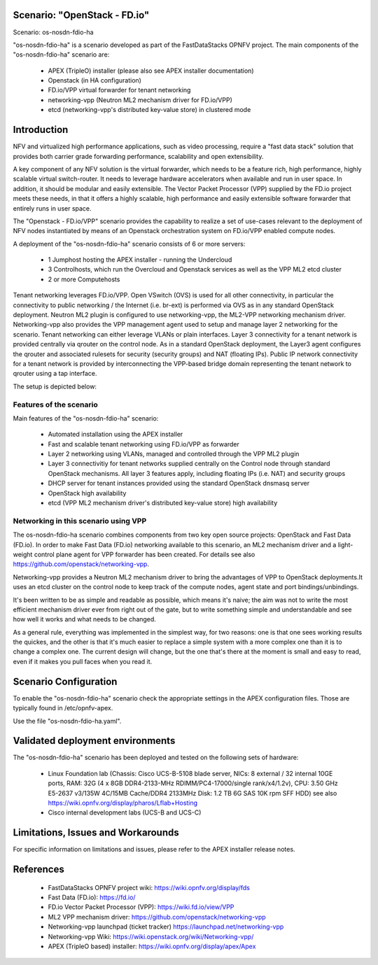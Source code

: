 .. OPNFV - Open Platform for Network Function Virtualization
.. This work is licensed under a Creative Commons Attribution 4.0
.. International License.
.. http://creativecommons.org/licenses/by/4.0

Scenario: "OpenStack - FD.io"
=============================

Scenario: os-nosdn-fdio-ha

"os-nosdn-fdio-ha" is a scenario developed as part of the FastDataStacks
OPNFV project. The main components of the "os-nosdn-fdio-ha" scenario
are:

 - APEX (TripleO) installer (please also see APEX installer documentation)
 - Openstack (in HA configuration)
 - FD.io/VPP virtual forwarder for tenant networking
 - networking-vpp (Neutron ML2 mechanism driver for FD.io/VPP)
 - etcd (networking-vpp's distributed key-value store) in clustered mode

Introduction
============

NFV and virtualized high performance applications, such as video processing,
require a "fast data stack" solution that provides both carrier grade
forwarding performance, scalability and open extensibility.

A key component of any NFV solution is the virtual forwarder, which needs to be
a feature rich, high performance, highly scalable virtual switch-router. It needs
to leverage hardware accelerators when available and run in user space.  In
addition, it should be modular and easily extensible. The Vector Packet
Processor (VPP) supplied by the FD.io project meets these needs, in that
it offers a highly scalable, high performance and easily extensible
software forwarder that entirely runs in user space.

The "Openstack - FD.io/VPP" scenario provides the capability to realize a set
of use-cases relevant to the deployment of NFV nodes instantiated by means of
an Openstack orchestration system on FD.io/VPP enabled compute nodes.

A deployment of the "os-nosdn-fdio-ha" scenario consists of 6 or more
servers:

  * 1 Jumphost hosting the APEX installer - running the Undercloud
  * 3 Controlhosts, which run the Overcloud and Openstack services as well as the VPP ML2 etcd cluster
  * 2 or more Computehosts


Tenant networking leverages FD.io/VPP. Open VSwitch (OVS) is used for all other
connectivity, in particular the connectivity to public networking / the
Internet (i.e. br-ext) is performed via OVS as in any standard OpenStack
deployment. Neutron ML2 plugin is configured to use networking-vpp, the ML2-VPP
networking mechanism driver. Networking-vpp also provides the VPP management
agent used to setup and manage layer 2 networking for the scenario. Tenant
networking can either leverage VLANs or plain interfaces. Layer 3 connectivity
for a tenant network is provided centrally via qrouter on the control node. As
in a standard OpenStack deployment, the Layer3 agent configures the qrouter and
associated rulesets for security (security groups) and NAT (floating IPs). Public
IP network connectivity for a tenant network is provided by interconnecting the
VPP-based bridge domain representing the tenant network to qrouter using a tap
interface.

The setup is depicted below:


.. image:: FDS-nosdn-overview.png

Features of the scenario
------------------------

Main features of the "os-nosdn-fdio-ha" scenario:

  * Automated installation using the APEX installer
  * Fast and scalable tenant networking using FD.io/VPP as forwarder
  * Layer 2 networking using VLANs, managed and controlled
    through the VPP ML2 plugin
  * Layer 3 connectivitiy for tenant networks supplied centrally
    on the Control node through standard OpenStack mechanisms.
    All layer 3 features apply, including floating IPs (i.e. NAT)
    and security groups
  * DHCP server for tenant instances provided using the standard
    OpenStack dnsmasq server
  * OpenStack high availability
  * etcd (VPP ML2 mechanism driver's distributed key-value store) high availability

Networking in this scenario using VPP
-------------------------------------

The os-nosdn-fdio-ha scenario combines components from two key open
source projects: OpenStack and Fast Data (FD.io).  In order to make Fast Data
(FD.io) networking available to this scenario, an ML2 mechanism driver and a
light-weight control plane agent for VPP forwarder has been created. For
details see also https://github.com/openstack/networking-vpp.

Networking-vpp provides a Neutron ML2 mechanism driver to bring the advantages
of VPP to OpenStack deployments.It uses an etcd cluster on the control node to
keep track of the compute nodes, agent state and port bindings/unbindings.

It's been written to be as simple and readable as possible, which means it's
naive; the aim was not to write the most efficient mechanism driver ever from
right out of the gate, but to write something simple and understandable and see
how well it works and what needs to be changed.

As a general rule, everything was implemented in the simplest way, for two
reasons: one is that one sees working results the quickes, and the other is
that it's much easier to replace a simple system with a more complex one than
it is to change a complex one. The current design will change, but the one
that's there at the moment is small and easy to read, even if it makes you pull
faces when you read it.

Scenario Configuration
======================

To enable the "os-nosdn-fdio-ha" scenario check the appropriate settings
in the APEX configuration files. Those are typically found in /etc/opnfv-apex.

Use the file "os-nosdn-fdio-ha.yaml".


Validated deployment environments
=================================

The "os-nosdn-fdio-ha" scenario has been deployed and tested
on the following sets of hardware:
 * Linux Foundation lab (Chassis: Cisco UCS-B-5108 blade server,
   NICs: 8 external / 32 internal 10GE ports,
   RAM: 32G (4 x 8GB DDR4-2133-MHz RDIMM/PC4-17000/single rank/x4/1.2v),
   CPU: 3.50 GHz E5-2637 v3/135W 4C/15MB Cache/DDR4 2133MHz
   Disk: 1.2 TB 6G SAS 10K rpm SFF  HDD) see also
   https://wiki.opnfv.org/display/pharos/Lflab+Hosting
 * Cisco internal development labs (UCS-B and UCS-C)


Limitations, Issues and Workarounds
===================================

For specific information on limitations and issues, please refer to the APEX
installer release notes.

References
==========


  * FastDataStacks OPNFV project wiki: https://wiki.opnfv.org/display/fds
  * Fast Data (FD.io): https://fd.io/
  * FD.io Vector Packet Processor (VPP): https://wiki.fd.io/view/VPP
  * ML2 VPP mechanism driver: https://github.com/openstack/networking-vpp
  * Networking-vpp launchpad (ticket tracker) https://launchpad.net/networking-vpp
  * Networking-vpp Wiki: https://wiki.openstack.org/wiki/Networking-vpp/
  * APEX (TripleO based) installer: https://wiki.opnfv.org/display/apex/Apex
